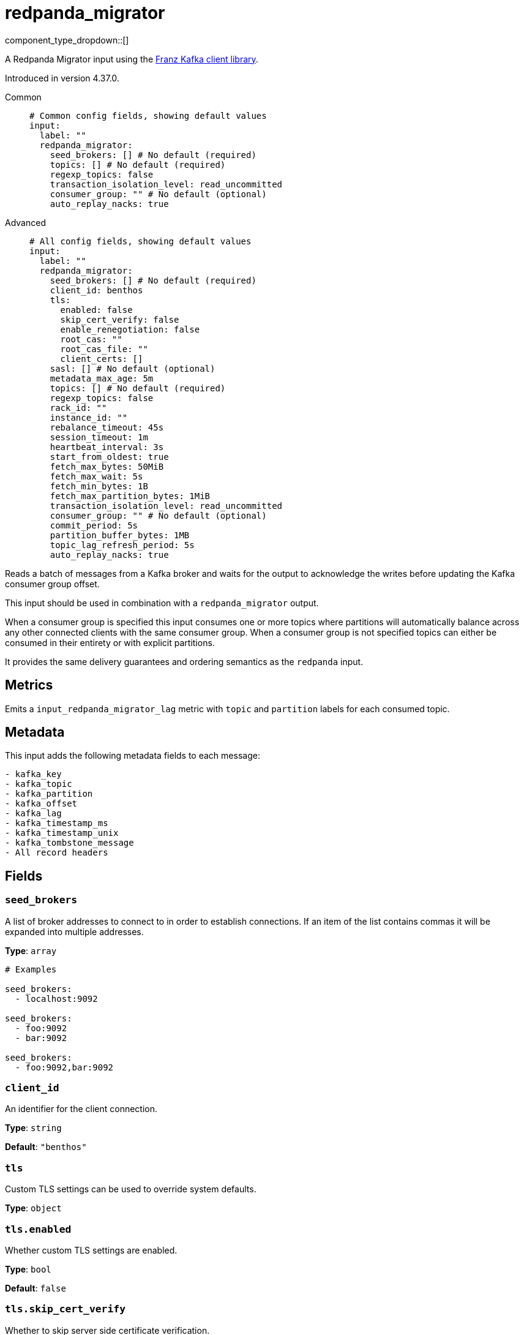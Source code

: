 = redpanda_migrator
:type: input
:status: beta
:categories: ["Services"]



////
     THIS FILE IS AUTOGENERATED!

     To make changes, edit the corresponding source file under:

     https://github.com/redpanda-data/connect/tree/main/internal/impl/<provider>.

     And:

     https://github.com/redpanda-data/connect/tree/main/cmd/tools/docs_gen/templates/plugin.adoc.tmpl
////

// © 2024 Redpanda Data Inc.


component_type_dropdown::[]


A Redpanda Migrator input using the https://github.com/twmb/franz-go[Franz Kafka client library^].

Introduced in version 4.37.0.


[tabs]
======
Common::
+
--

```yml
# Common config fields, showing default values
input:
  label: ""
  redpanda_migrator:
    seed_brokers: [] # No default (required)
    topics: [] # No default (required)
    regexp_topics: false
    transaction_isolation_level: read_uncommitted
    consumer_group: "" # No default (optional)
    auto_replay_nacks: true
```

--
Advanced::
+
--

```yml
# All config fields, showing default values
input:
  label: ""
  redpanda_migrator:
    seed_brokers: [] # No default (required)
    client_id: benthos
    tls:
      enabled: false
      skip_cert_verify: false
      enable_renegotiation: false
      root_cas: ""
      root_cas_file: ""
      client_certs: []
    sasl: [] # No default (optional)
    metadata_max_age: 5m
    topics: [] # No default (required)
    regexp_topics: false
    rack_id: ""
    instance_id: ""
    rebalance_timeout: 45s
    session_timeout: 1m
    heartbeat_interval: 3s
    start_from_oldest: true
    fetch_max_bytes: 50MiB
    fetch_max_wait: 5s
    fetch_min_bytes: 1B
    fetch_max_partition_bytes: 1MiB
    transaction_isolation_level: read_uncommitted
    consumer_group: "" # No default (optional)
    commit_period: 5s
    partition_buffer_bytes: 1MB
    topic_lag_refresh_period: 5s
    auto_replay_nacks: true
```

--
======

Reads a batch of messages from a Kafka broker and waits for the output to acknowledge the writes before updating the Kafka consumer group offset.

This input should be used in combination with a `redpanda_migrator` output.

When a consumer group is specified this input consumes one or more topics where partitions will automatically balance across any other connected clients with the same consumer group. When a consumer group is not specified topics can either be consumed in their entirety or with explicit partitions.

It provides the same delivery guarantees and ordering semantics as the `redpanda` input.

== Metrics

Emits a `input_redpanda_migrator_lag` metric with `topic` and `partition` labels for each consumed topic.

== Metadata

This input adds the following metadata fields to each message:

```text
- kafka_key
- kafka_topic
- kafka_partition
- kafka_offset
- kafka_lag
- kafka_timestamp_ms
- kafka_timestamp_unix
- kafka_tombstone_message
- All record headers
```


== Fields

=== `seed_brokers`

A list of broker addresses to connect to in order to establish connections. If an item of the list contains commas it will be expanded into multiple addresses.


*Type*: `array`


```yml
# Examples

seed_brokers:
  - localhost:9092

seed_brokers:
  - foo:9092
  - bar:9092

seed_brokers:
  - foo:9092,bar:9092
```

=== `client_id`

An identifier for the client connection.


*Type*: `string`

*Default*: `"benthos"`

=== `tls`

Custom TLS settings can be used to override system defaults.


*Type*: `object`


=== `tls.enabled`

Whether custom TLS settings are enabled.


*Type*: `bool`

*Default*: `false`

=== `tls.skip_cert_verify`

Whether to skip server side certificate verification.


*Type*: `bool`

*Default*: `false`

=== `tls.enable_renegotiation`

Whether to allow the remote server to repeatedly request renegotiation. Enable this option if you're seeing the error message `local error: tls: no renegotiation`.


*Type*: `bool`

*Default*: `false`
Requires version 3.45.0 or newer

=== `tls.root_cas`

An optional root certificate authority to use. This is a string, representing a certificate chain from the parent trusted root certificate, to possible intermediate signing certificates, to the host certificate.
[CAUTION]
====
This field contains sensitive information that usually shouldn't be added to a config directly, read our xref:configuration:secrets.adoc[secrets page for more info].
====



*Type*: `string`

*Default*: `""`

```yml
# Examples

root_cas: |-
  -----BEGIN CERTIFICATE-----
  ...
  -----END CERTIFICATE-----
```

=== `tls.root_cas_file`

An optional path of a root certificate authority file to use. This is a file, often with a .pem extension, containing a certificate chain from the parent trusted root certificate, to possible intermediate signing certificates, to the host certificate.


*Type*: `string`

*Default*: `""`

```yml
# Examples

root_cas_file: ./root_cas.pem
```

=== `tls.client_certs`

A list of client certificates to use. For each certificate either the fields `cert` and `key`, or `cert_file` and `key_file` should be specified, but not both.


*Type*: `array`

*Default*: `[]`

```yml
# Examples

client_certs:
  - cert: foo
    key: bar

client_certs:
  - cert_file: ./example.pem
    key_file: ./example.key
```

=== `tls.client_certs[].cert`

A plain text certificate to use.


*Type*: `string`

*Default*: `""`

=== `tls.client_certs[].key`

A plain text certificate key to use.
[CAUTION]
====
This field contains sensitive information that usually shouldn't be added to a config directly, read our xref:configuration:secrets.adoc[secrets page for more info].
====



*Type*: `string`

*Default*: `""`

=== `tls.client_certs[].cert_file`

The path of a certificate to use.


*Type*: `string`

*Default*: `""`

=== `tls.client_certs[].key_file`

The path of a certificate key to use.


*Type*: `string`

*Default*: `""`

=== `tls.client_certs[].password`

A plain text password for when the private key is password encrypted in PKCS#1 or PKCS#8 format. The obsolete `pbeWithMD5AndDES-CBC` algorithm is not supported for the PKCS#8 format.

Because the obsolete pbeWithMD5AndDES-CBC algorithm does not authenticate the ciphertext, it is vulnerable to padding oracle attacks that can let an attacker recover the plaintext.
[CAUTION]
====
This field contains sensitive information that usually shouldn't be added to a config directly, read our xref:configuration:secrets.adoc[secrets page for more info].
====



*Type*: `string`

*Default*: `""`

```yml
# Examples

password: foo

password: ${KEY_PASSWORD}
```

=== `sasl`

Specify one or more methods of SASL authentication. SASL is tried in order; if the broker supports the first mechanism, all connections will use that mechanism. If the first mechanism fails, the client will pick the first supported mechanism. If the broker does not support any client mechanisms, connections will fail.


*Type*: `array`


```yml
# Examples

sasl:
  - mechanism: SCRAM-SHA-512
    password: bar
    username: foo
```

=== `sasl[].mechanism`

The SASL mechanism to use.


*Type*: `string`


|===
| Option | Summary

| `AWS_MSK_IAM`
| AWS IAM based authentication as specified by the 'aws-msk-iam-auth' java library.
| `OAUTHBEARER`
| OAuth Bearer based authentication.
| `PLAIN`
| Plain text authentication.
| `SCRAM-SHA-256`
| SCRAM based authentication as specified in RFC5802.
| `SCRAM-SHA-512`
| SCRAM based authentication as specified in RFC5802.
| `none`
| Disable sasl authentication

|===

=== `sasl[].username`

A username to provide for PLAIN or SCRAM-* authentication.


*Type*: `string`

*Default*: `""`

=== `sasl[].password`

A password to provide for PLAIN or SCRAM-* authentication.
[CAUTION]
====
This field contains sensitive information that usually shouldn't be added to a config directly, read our xref:configuration:secrets.adoc[secrets page for more info].
====



*Type*: `string`

*Default*: `""`

=== `sasl[].token`

The token to use for a single session's OAUTHBEARER authentication.


*Type*: `string`

*Default*: `""`

=== `sasl[].extensions`

Key/value pairs to add to OAUTHBEARER authentication requests.


*Type*: `object`


=== `sasl[].aws`

Contains AWS specific fields for when the `mechanism` is set to `AWS_MSK_IAM`.


*Type*: `object`


=== `sasl[].aws.region`

The AWS region to target.


*Type*: `string`

*Default*: `""`

=== `sasl[].aws.endpoint`

Allows you to specify a custom endpoint for the AWS API.


*Type*: `string`

*Default*: `""`

=== `sasl[].aws.credentials`

Optional manual configuration of AWS credentials to use. More information can be found in xref:guides:cloud/aws.adoc[].


*Type*: `object`


=== `sasl[].aws.credentials.profile`

A profile from `~/.aws/credentials` to use.


*Type*: `string`

*Default*: `""`

=== `sasl[].aws.credentials.id`

The ID of credentials to use.


*Type*: `string`

*Default*: `""`

=== `sasl[].aws.credentials.secret`

The secret for the credentials being used.
[CAUTION]
====
This field contains sensitive information that usually shouldn't be added to a config directly, read our xref:configuration:secrets.adoc[secrets page for more info].
====



*Type*: `string`

*Default*: `""`

=== `sasl[].aws.credentials.token`

The token for the credentials being used, required when using short term credentials.


*Type*: `string`

*Default*: `""`

=== `sasl[].aws.credentials.from_ec2_role`

Use the credentials of a host EC2 machine configured to assume https://docs.aws.amazon.com/IAM/latest/UserGuide/id_roles_use_switch-role-ec2.html[an IAM role associated with the instance^].


*Type*: `bool`

*Default*: `false`
Requires version 4.2.0 or newer

=== `sasl[].aws.credentials.role`

A role ARN to assume.


*Type*: `string`

*Default*: `""`

=== `sasl[].aws.credentials.role_external_id`

An external ID to provide when assuming a role.


*Type*: `string`

*Default*: `""`

=== `metadata_max_age`

The maximum age of metadata before it is refreshed.


*Type*: `string`

*Default*: `"5m"`

=== `topics`

A list of topics to consume from. Multiple comma separated topics can be listed in a single element. When a `consumer_group` is specified partitions are automatically distributed across consumers of a topic, otherwise all partitions are consumed.

Alternatively, it's possible to specify explicit partitions to consume from with a colon after the topic name, e.g. `foo:0` would consume the partition 0 of the topic foo. This syntax supports ranges, e.g. `foo:0-10` would consume partitions 0 through to 10 inclusive.

Finally, it's also possible to specify an explicit offset to consume from by adding another colon after the partition, e.g. `foo:0:10` would consume the partition 0 of the topic foo starting from the offset 10. If the offset is not present (or remains unspecified) then the field `start_from_oldest` determines which offset to start from.


*Type*: `array`


```yml
# Examples

topics:
  - foo
  - bar

topics:
  - things.*

topics:
  - foo,bar

topics:
  - foo:0
  - bar:1
  - bar:3

topics:
  - foo:0,bar:1,bar:3

topics:
  - foo:0-5
```

=== `regexp_topics`

Whether listed topics should be interpreted as regular expression patterns for matching multiple topics. When topics are specified with explicit partitions this field must remain set to `false`.


*Type*: `bool`

*Default*: `false`

=== `rack_id`

A rack specifies where the client is physically located and changes fetch requests to consume from the closest replica as opposed to the leader replica.


*Type*: `string`

*Default*: `""`

=== `instance_id`

When using a consumer group, an instance ID specifies the groups static membership, which can prevent rebalances during reconnects. When using a instance ID the client does NOT leave the group when closing. To actually leave the group one must use an external admin command to leave the group on behalf of this instance ID. This ID must be unique per consumer within the group.


*Type*: `string`

*Default*: `""`

=== `rebalance_timeout`

When using a consumer group, `rebalance_timeout` sets how long group members are allowed to take when a rebalance has begun. This timeout is how long all members are allowed to complete work and commit offsets, minus the time it took to detect the rebalance (from a heartbeat).


*Type*: `string`

*Default*: `"45s"`

=== `session_timeout`

When using a consumer group, `session_timeout` sets how long a member in hte group can go between heartbeats. If a member does not heartbeat in this timeout, the broker will remove the member from the group and initiate a rebalance.


*Type*: `string`

*Default*: `"1m"`

=== `heartbeat_interval`

When using a consumer group, `heartbeat_interval` sets how long a group member goes between heartbeats to Kafka. Kafka uses heartbeats to ensure that a group member's sesion stays active. This value should be no higher than 1/3rd of the `session_timeout`. This is equivalent to the Java heartbeat.interval.ms setting.


*Type*: `string`

*Default*: `"3s"`

=== `start_from_oldest`

Determines whether to consume from the oldest available offset, otherwise messages are consumed from the latest offset. The setting is applied when creating a new consumer group or the saved offset no longer exists.


*Type*: `bool`

*Default*: `true`

=== `fetch_max_bytes`

Sets the maximum amount of bytes a broker will try to send during a fetch. Note that brokers may not obey this limit if it has records larger than this limit. This is the equivalent to the Java fetch.max.bytes setting.


*Type*: `string`

*Default*: `"50MiB"`

=== `fetch_max_wait`

Sets the maximum amount of time a broker will wait for a fetch response to hit the minimum number of required bytes. This is the equivalent to the Java fetch.max.wait.ms setting.


*Type*: `string`

*Default*: `"5s"`

=== `fetch_min_bytes`

Sets the minimum amount of bytes a broker will try to send during a fetch. This is the equivalent to the Java fetch.min.bytes setting.


*Type*: `string`

*Default*: `"1B"`

=== `fetch_max_partition_bytes`

Sets the maximum amount of bytes that will be consumed for a single partition in a fetch request. Note that if a single batch is larger than this number, that batch will still be returned so the client can make progress. This is the equivalent to the Java fetch.max.partition.bytes setting.


*Type*: `string`

*Default*: `"1MiB"`

=== `transaction_isolation_level`

The transaction isolation level


*Type*: `string`

*Default*: `"read_uncommitted"`

|===
| Option | Summary

| `read_committed`
| If set, only committed transactional records are processed.
| `read_uncommitted`
| If set, then uncommitted records are processed.

|===

=== `consumer_group`

An optional consumer group to consume as. When specified the partitions of specified topics are automatically distributed across consumers sharing a consumer group, and partition offsets are automatically committed and resumed under this name. Consumer groups are not supported when specifying explicit partitions to consume from in the `topics` field.


*Type*: `string`


=== `commit_period`

The period of time between each commit of the current partition offsets. Offsets are always committed during shutdown.


*Type*: `string`

*Default*: `"5s"`

=== `partition_buffer_bytes`

A buffer size (in bytes) for each consumed partition, allowing records to be queued internally before flushing. Increasing this may improve throughput at the cost of higher memory utilisation. Note that each buffer can grow slightly beyond this value.


*Type*: `string`

*Default*: `"1MB"`

=== `topic_lag_refresh_period`

The period of time between each topic lag refresh cycle.


*Type*: `string`

*Default*: `"5s"`

=== `auto_replay_nacks`

Whether messages that are rejected (nacked) at the output level should be automatically replayed indefinitely, eventually resulting in back pressure if the cause of the rejections is persistent. If set to `false` these messages will instead be deleted. Disabling auto replays can greatly improve memory efficiency of high throughput streams as the original shape of the data can be discarded immediately upon consumption and mutation.


*Type*: `bool`

*Default*: `true`


